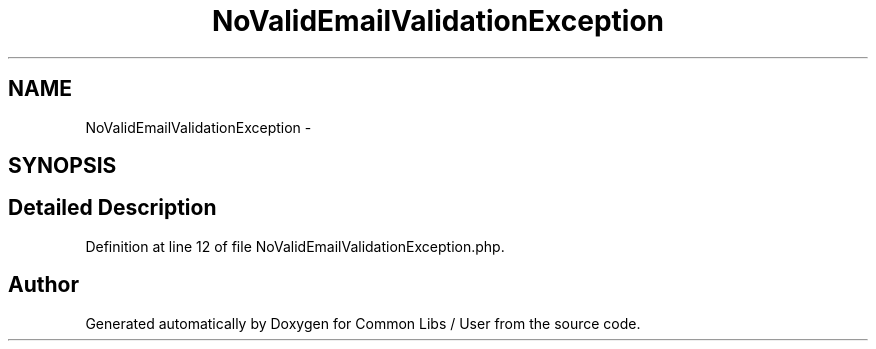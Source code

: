 .TH "NoValidEmailValidationException" 3 "Sun Dec 18 2016" "Version 1.0.0 alpha" "Common Libs / User" \" -*- nroff -*-
.ad l
.nh
.SH NAME
NoValidEmailValidationException \- 
.SH SYNOPSIS
.br
.PP
.SH "Detailed Description"
.PP 
Definition at line 12 of file NoValidEmailValidationException\&.php\&.

.SH "Author"
.PP 
Generated automatically by Doxygen for Common Libs / User from the source code\&.
